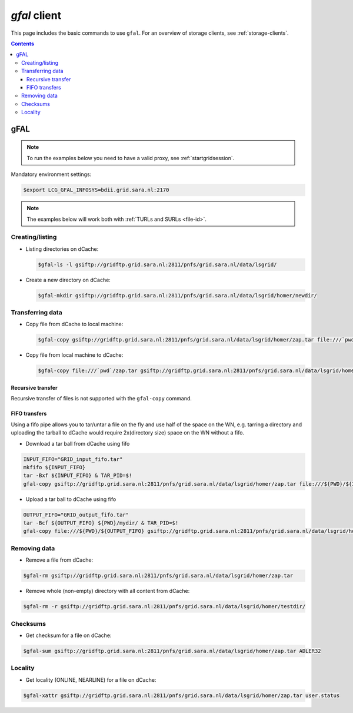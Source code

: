 
.. _gfal:

*************
*gfal* client
*************

This page includes the basic commands to use ``gfal``. For an overview of storage clients, see :ref:`storage-clients`.

.. contents::
    :depth: 4

====
gFAL
====

.. note:: To run the examples below you need to have a valid proxy, see :ref:`startgridsession`.


Mandatory environment settings:

.. code-block:: console

   $export LCG_GFAL_INFOSYS=bdii.grid.sara.nl:2170


.. note:: The examples below will work both with :ref:`TURLs and SURLs <file-id>`.


Creating/listing
================

* Listing directories on dCache:

  .. code-block:: console

     $gfal-ls -l gsiftp://gridftp.grid.sara.nl:2811/pnfs/grid.sara.nl/data/lsgrid/

* Create a new directory on dCache:

  .. code-block:: console

     $gfal-mkdir gsiftp://gridftp.grid.sara.nl:2811/pnfs/grid.sara.nl/data/lsgrid/homer/newdir/

Transferring data
=================

* Copy file from dCache to local machine:

  .. code-block:: console

     $gfal-copy gsiftp://gridftp.grid.sara.nl:2811/pnfs/grid.sara.nl/data/lsgrid/homer/zap.tar file:///`pwd`/zap.tar

* Copy file from local machine to dCache:

  .. code-block:: console

     $gfal-copy file:///`pwd`/zap.tar gsiftp://gridftp.grid.sara.nl:2811/pnfs/grid.sara.nl/data/lsgrid/homer/zap.tar


Recursive transfer
------------------

Recursive transfer of files is not supported with the ``gfal-copy`` command.

FIFO transfers
--------------

Using a fifo pipe allows you to tar/untar a file on the fly and use half of the space on the WN, e.g. tarring a directory and
uploading the tarball to dCache would require 2x(directory size) space on the WN without a fifo.

* Download a tar ball from dCache using fifo

.. code-block:: console

   INPUT_FIFO="GRID_input_fifo.tar"
   mkfifo ${INPUT_FIFO}
   tar -Bxf ${INPUT_FIFO} & TAR_PID=$!
   gfal-copy gsiftp://gridftp.grid.sara.nl:2811/pnfs/grid.sara.nl/data/lsgrid/homer/zap.tar file:///${PWD}/${INPUT_FIFO} && wait ${TAR_PID}

* Upload a tar ball to dCache using fifo

.. code-block:: console

   OUTPUT_FIFO="GRID_output_fifo.tar"
   tar -Bcf ${OUTPUT_FIFO} ${PWD}/mydir/ & TAR_PID=$!
   gfal-copy file:///${PWD}/${OUTPUT_FIFO} gsiftp://gridftp.grid.sara.nl:2811/pnfs/grid.sara.nl/data/lsgrid/homer/zap.tar && wait ${TAR_PID}

Removing data
=============

* Remove a file from dCache:

.. code-block:: console

   $gfal-rm gsiftp://gridftp.grid.sara.nl:2811/pnfs/grid.sara.nl/data/lsgrid/homer/zap.tar

* Remove whole (non-empty) directory with all content from dCache:

.. code-block:: console

   $gfal-rm -r gsiftp://gridftp.grid.sara.nl:2811/pnfs/grid.sara.nl/data/lsgrid/homer/testdir/


Checksums
=========

* Get checksum for a file on dCache:

.. code-block:: console

   $gfal-sum gsiftp://gridftp.grid.sara.nl:2811/pnfs/grid.sara.nl/data/lsgrid/homer/zap.tar ADLER32


Locality
========

* Get locality (ONLINE, NEARLINE) for a file on dCache:

.. code-block:: console

   $gfal-xattr gsiftp://gridftp.grid.sara.nl:2811/pnfs/grid.sara.nl/data/lsgrid/homer/zap.tar user.status
